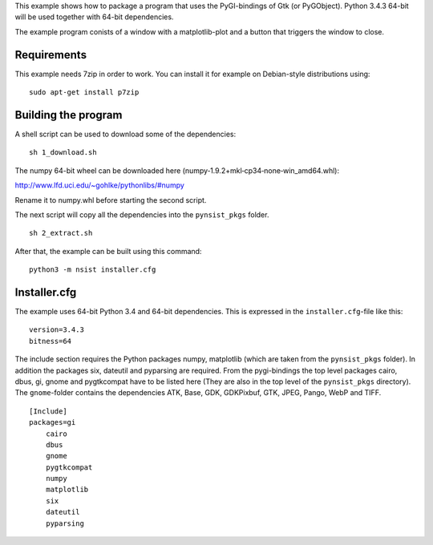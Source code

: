 This example shows how to package a program that uses the PyGI-bindings of Gtk (or PyGObject). Python 3.4.3 64-bit will be used together with 64-bit dependencies.

The example program conists of a window with a matplotlib-plot and a button that triggers the window to close.

Requirements
------------

This example needs 7zip in order to work. You can install it for example on
Debian-style distributions using:

::

    sudo apt-get install p7zip

Building the program
--------------------

A shell script can be used to download some of the dependencies:

::

    sh 1_download.sh

The numpy 64-bit wheel can be downloaded here (numpy‑1.9.2+mkl‑cp34‑none‑win_amd64.whl):

http://www.lfd.uci.edu/~gohlke/pythonlibs/#numpy

Rename it to numpy.whl before starting the second script.

The next script will copy all the dependencies into the ``pynsist_pkgs`` folder.

::

    sh 2_extract.sh

After that, the example can be built using this command:

::

    python3 -m nsist installer.cfg

Installer.cfg
-------------

The example uses 64-bit Python 3.4 and 64-bit dependencies. This is expressed in the
``installer.cfg``-file like this:

::

    version=3.4.3
    bitness=64

The include section requires the Python packages numpy, matplotlib (which are taken from the ``pynsist_pkgs`` folder). In addition the packages six, dateutil and pyparsing are required. From the pygi-bindings the top level packages cairo, dbus, gi, gnome and pygtkcompat have to be listed here (They are also in the top level of the ``pynsist_pkgs`` directory). The ``gnome``-folder contains the dependencies ATK, Base, GDK, GDKPixbuf, GTK, JPEG, Pango, WebP and TIFF.

::

    [Include]
    packages=gi
        cairo
        dbus
        gnome
        pygtkcompat
        numpy
        matplotlib
        six
        dateutil
        pyparsing

